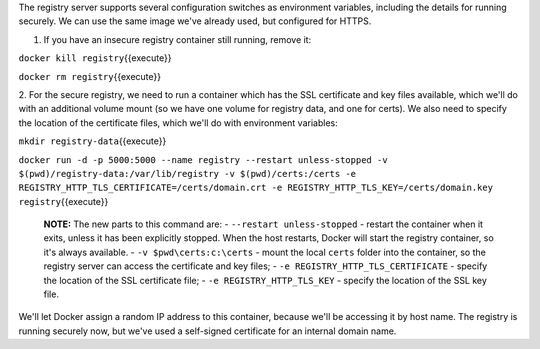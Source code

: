 The registry server supports several configuration switches as
environment variables, including the details for running securely. We
can use the same image we've already used, but configured for HTTPS.

1. If you have an insecure registry container still running, remove it:

``docker kill registry``\ {{execute}}

``docker rm registry``\ {{execute}}

2. For the secure registry, we need to run a container which has the SSL
certificate and key files available, which we'll do with an additional
volume mount (so we have one volume for registry data, and one for
certs). We also need to specify the location of the certificate files,
which we'll do with environment variables:

``mkdir registry-data``\ {{execute}}

``docker run -d -p 5000:5000 --name registry --restart unless-stopped -v $(pwd)/registry-data:/var/lib/registry -v $(pwd)/certs:/certs -e REGISTRY_HTTP_TLS_CERTIFICATE=/certs/domain.crt -e REGISTRY_HTTP_TLS_KEY=/certs/domain.key registry``\ {{execute}}

    **NOTE:** The new parts to this command are: -
    ``--restart unless-stopped`` - restart the container when it exits,
    unless it has been explicitly stopped. When the host restarts,
    Docker will start the registry container, so it's always available.
    - ``-v $pwd\certs:c:\certs`` - mount the local ``certs`` folder into
    the container, so the registry server can access the certificate and
    key files; - ``-e REGISTRY_HTTP_TLS_CERTIFICATE`` - specify the
    location of the SSL certificate file; - ``-e REGISTRY_HTTP_TLS_KEY``
    - specify the location of the SSL key file.

We'll let Docker assign a random IP address to this container, because
we'll be accessing it by host name. The registry is running securely
now, but we've used a self-signed certificate for an internal domain
name.

